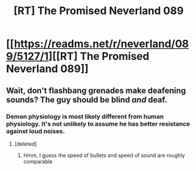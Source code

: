 #+TITLE: [RT] The Promised Neverland 089

* [[https://readms.net/r/neverland/089/5127/1][[RT] The Promised Neverland 089]]
:PROPERTIES:
:Author: gbear605
:Score: 21
:DateUnix: 1528257535.0
:DateShort: 2018-Jun-06
:END:

** Wait, don't flashbang grenades make deafening sounds? The guy should be blind /and/ deaf.
:PROPERTIES:
:Author: CouteauBleu
:Score: 6
:DateUnix: 1528266166.0
:DateShort: 2018-Jun-06
:END:

*** Demon physiology is most likely different from human physiology. It's not unlikely to assume he has better resistance against loud noises.
:PROPERTIES:
:Author: Razorhead
:Score: 5
:DateUnix: 1528279198.0
:DateShort: 2018-Jun-06
:END:

**** [deleted]
:PROPERTIES:
:Score: 3
:DateUnix: 1528323809.0
:DateShort: 2018-Jun-07
:END:

***** Hmm, I guess the speed of bullets and speed of sound are roughly comparable
:PROPERTIES:
:Author: nipplelightpride
:Score: 1
:DateUnix: 1528410710.0
:DateShort: 2018-Jun-08
:END:
